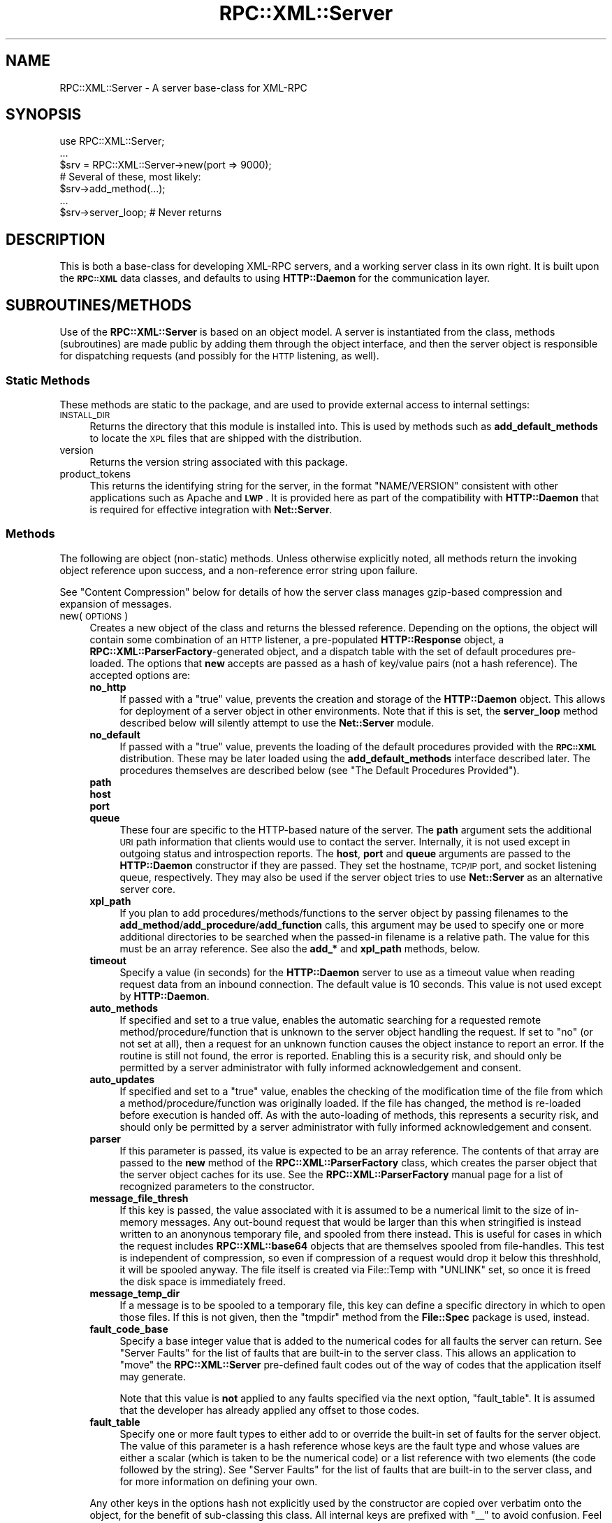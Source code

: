 .\" Automatically generated by Pod::Man 2.23 (Pod::Simple 3.14)
.\"
.\" Standard preamble:
.\" ========================================================================
.de Sp \" Vertical space (when we can't use .PP)
.if t .sp .5v
.if n .sp
..
.de Vb \" Begin verbatim text
.ft CW
.nf
.ne \\$1
..
.de Ve \" End verbatim text
.ft R
.fi
..
.\" Set up some character translations and predefined strings.  \*(-- will
.\" give an unbreakable dash, \*(PI will give pi, \*(L" will give a left
.\" double quote, and \*(R" will give a right double quote.  \*(C+ will
.\" give a nicer C++.  Capital omega is used to do unbreakable dashes and
.\" therefore won't be available.  \*(C` and \*(C' expand to `' in nroff,
.\" nothing in troff, for use with C<>.
.tr \(*W-
.ds C+ C\v'-.1v'\h'-1p'\s-2+\h'-1p'+\s0\v'.1v'\h'-1p'
.ie n \{\
.    ds -- \(*W-
.    ds PI pi
.    if (\n(.H=4u)&(1m=24u) .ds -- \(*W\h'-12u'\(*W\h'-12u'-\" diablo 10 pitch
.    if (\n(.H=4u)&(1m=20u) .ds -- \(*W\h'-12u'\(*W\h'-8u'-\"  diablo 12 pitch
.    ds L" ""
.    ds R" ""
.    ds C` ""
.    ds C' ""
'br\}
.el\{\
.    ds -- \|\(em\|
.    ds PI \(*p
.    ds L" ``
.    ds R" ''
'br\}
.\"
.\" Escape single quotes in literal strings from groff's Unicode transform.
.ie \n(.g .ds Aq \(aq
.el       .ds Aq '
.\"
.\" If the F register is turned on, we'll generate index entries on stderr for
.\" titles (.TH), headers (.SH), subsections (.SS), items (.Ip), and index
.\" entries marked with X<> in POD.  Of course, you'll have to process the
.\" output yourself in some meaningful fashion.
.ie \nF \{\
.    de IX
.    tm Index:\\$1\t\\n%\t"\\$2"
..
.    nr % 0
.    rr F
.\}
.el \{\
.    de IX
..
.\}
.\"
.\" Accent mark definitions (@(#)ms.acc 1.5 88/02/08 SMI; from UCB 4.2).
.\" Fear.  Run.  Save yourself.  No user-serviceable parts.
.    \" fudge factors for nroff and troff
.if n \{\
.    ds #H 0
.    ds #V .8m
.    ds #F .3m
.    ds #[ \f1
.    ds #] \fP
.\}
.if t \{\
.    ds #H ((1u-(\\\\n(.fu%2u))*.13m)
.    ds #V .6m
.    ds #F 0
.    ds #[ \&
.    ds #] \&
.\}
.    \" simple accents for nroff and troff
.if n \{\
.    ds ' \&
.    ds ` \&
.    ds ^ \&
.    ds , \&
.    ds ~ ~
.    ds /
.\}
.if t \{\
.    ds ' \\k:\h'-(\\n(.wu*8/10-\*(#H)'\'\h"|\\n:u"
.    ds ` \\k:\h'-(\\n(.wu*8/10-\*(#H)'\`\h'|\\n:u'
.    ds ^ \\k:\h'-(\\n(.wu*10/11-\*(#H)'^\h'|\\n:u'
.    ds , \\k:\h'-(\\n(.wu*8/10)',\h'|\\n:u'
.    ds ~ \\k:\h'-(\\n(.wu-\*(#H-.1m)'~\h'|\\n:u'
.    ds / \\k:\h'-(\\n(.wu*8/10-\*(#H)'\z\(sl\h'|\\n:u'
.\}
.    \" troff and (daisy-wheel) nroff accents
.ds : \\k:\h'-(\\n(.wu*8/10-\*(#H+.1m+\*(#F)'\v'-\*(#V'\z.\h'.2m+\*(#F'.\h'|\\n:u'\v'\*(#V'
.ds 8 \h'\*(#H'\(*b\h'-\*(#H'
.ds o \\k:\h'-(\\n(.wu+\w'\(de'u-\*(#H)/2u'\v'-.3n'\*(#[\z\(de\v'.3n'\h'|\\n:u'\*(#]
.ds d- \h'\*(#H'\(pd\h'-\w'~'u'\v'-.25m'\f2\(hy\fP\v'.25m'\h'-\*(#H'
.ds D- D\\k:\h'-\w'D'u'\v'-.11m'\z\(hy\v'.11m'\h'|\\n:u'
.ds th \*(#[\v'.3m'\s+1I\s-1\v'-.3m'\h'-(\w'I'u*2/3)'\s-1o\s+1\*(#]
.ds Th \*(#[\s+2I\s-2\h'-\w'I'u*3/5'\v'-.3m'o\v'.3m'\*(#]
.ds ae a\h'-(\w'a'u*4/10)'e
.ds Ae A\h'-(\w'A'u*4/10)'E
.    \" corrections for vroff
.if v .ds ~ \\k:\h'-(\\n(.wu*9/10-\*(#H)'\s-2\u~\d\s+2\h'|\\n:u'
.if v .ds ^ \\k:\h'-(\\n(.wu*10/11-\*(#H)'\v'-.4m'^\v'.4m'\h'|\\n:u'
.    \" for low resolution devices (crt and lpr)
.if \n(.H>23 .if \n(.V>19 \
\{\
.    ds : e
.    ds 8 ss
.    ds o a
.    ds d- d\h'-1'\(ga
.    ds D- D\h'-1'\(hy
.    ds th \o'bp'
.    ds Th \o'LP'
.    ds ae ae
.    ds Ae AE
.\}
.rm #[ #] #H #V #F C
.\" ========================================================================
.\"
.IX Title "RPC::XML::Server 3"
.TH RPC::XML::Server 3 "2012-08-29" "perl v5.12.4" "User Contributed Perl Documentation"
.\" For nroff, turn off justification.  Always turn off hyphenation; it makes
.\" way too many mistakes in technical documents.
.if n .ad l
.nh
.SH "NAME"
RPC::XML::Server \- A server base\-class for XML\-RPC
.SH "SYNOPSIS"
.IX Header "SYNOPSIS"
.Vb 1
\&    use RPC::XML::Server;
\&
\&    ...
\&    $srv = RPC::XML::Server\->new(port => 9000);
\&    # Several of these, most likely:
\&    $srv\->add_method(...);
\&    ...
\&    $srv\->server_loop; # Never returns
.Ve
.SH "DESCRIPTION"
.IX Header "DESCRIPTION"
This is both a base-class for developing XML-RPC servers, and a working server
class in its own right. It is built upon the \fB\s-1RPC::XML\s0\fR data classes, and
defaults to using \fBHTTP::Daemon\fR for the communication layer.
.SH "SUBROUTINES/METHODS"
.IX Header "SUBROUTINES/METHODS"
Use of the \fBRPC::XML::Server\fR is based on an object model. A server is
instantiated from the class, methods (subroutines) are made public by adding
them through the object interface, and then the server object is responsible
for dispatching requests (and possibly for the \s-1HTTP\s0 listening, as well).
.SS "Static Methods"
.IX Subsection "Static Methods"
These methods are static to the package, and are used to provide external
access to internal settings:
.IP "\s-1INSTALL_DIR\s0" 4
.IX Item "INSTALL_DIR"
Returns the directory that this module is installed into. This is used by
methods such as \fBadd_default_methods\fR to locate the \s-1XPL\s0 files that are
shipped with the distribution.
.IP "version" 4
.IX Item "version"
Returns the version string associated with this package.
.IP "product_tokens" 4
.IX Item "product_tokens"
This returns the identifying string for the server, in the format
\&\f(CW\*(C`NAME/VERSION\*(C'\fR consistent with other applications such as Apache and
\&\fB\s-1LWP\s0\fR. It is provided here as part of the compatibility with \fBHTTP::Daemon\fR
that is required for effective integration with \fBNet::Server\fR.
.SS "Methods"
.IX Subsection "Methods"
The following are object (non-static) methods. Unless otherwise explicitly
noted, all methods return the invoking object reference upon success, and a
non-reference error string upon failure.
.PP
See \*(L"Content Compression\*(R" below for details of how the server class manages
gzip-based compression and expansion of messages.
.IP "new(\s-1OPTIONS\s0)" 4
.IX Item "new(OPTIONS)"
Creates a new object of the class and returns the blessed reference. Depending
on the options, the object will contain some combination of an \s-1HTTP\s0 listener, a
pre-populated \fBHTTP::Response\fR object, a \fBRPC::XML::ParserFactory\fR\-generated
object, and a dispatch table with the set of default procedures pre-loaded. The
options that \fBnew\fR accepts are passed as a hash of key/value pairs (not a hash
reference).  The accepted options are:
.RS 4
.IP "\fBno_http\fR" 4
.IX Item "no_http"
If passed with a \f(CW\*(C`true\*(C'\fR value, prevents the creation and storage of the
\&\fBHTTP::Daemon\fR object. This allows for deployment of a server object in other
environments. Note that if this is set, the \fBserver_loop\fR method described
below will silently attempt to use the \fBNet::Server\fR module.
.IP "\fBno_default\fR" 4
.IX Item "no_default"
If passed with a \f(CW\*(C`true\*(C'\fR value, prevents the loading of the default procedures
provided with the \fB\s-1RPC::XML\s0\fR distribution. These may be later loaded using
the \fBadd_default_methods\fR interface described later. The procedures themselves
are described below (see \*(L"The Default Procedures Provided\*(R").
.IP "\fBpath\fR" 4
.IX Item "path"
.PD 0
.IP "\fBhost\fR" 4
.IX Item "host"
.IP "\fBport\fR" 4
.IX Item "port"
.IP "\fBqueue\fR" 4
.IX Item "queue"
.PD
These four are specific to the HTTP-based nature of the server.  The \fBpath\fR
argument sets the additional \s-1URI\s0 path information that clients would use to
contact the server.  Internally, it is not used except in outgoing status and
introspection reports.  The \fBhost\fR, \fBport\fR and \fBqueue\fR arguments are passed
to the \fBHTTP::Daemon\fR constructor if they are passed. They set the hostname,
\&\s-1TCP/IP\s0 port, and socket listening queue, respectively. They may also be used
if the server object tries to use \fBNet::Server\fR as an alternative server
core.
.IP "\fBxpl_path\fR" 4
.IX Item "xpl_path"
If you plan to add procedures/methods/functions to the server object by passing
filenames to the \fBadd_method\fR/\fBadd_procedure\fR/\fBadd_function\fR calls, this
argument may be used to specify one or more additional directories to be
searched when the passed-in filename is a relative path. The value for this
must be an array reference. See also the \fBadd_*\fR and \fBxpl_path\fR methods,
below.
.IP "\fBtimeout\fR" 4
.IX Item "timeout"
Specify a value (in seconds) for the \fBHTTP::Daemon\fR server to use as a
timeout value when reading request data from an inbound connection. The
default value is 10 seconds. This value is not used except by \fBHTTP::Daemon\fR.
.IP "\fBauto_methods\fR" 4
.IX Item "auto_methods"
If specified and set to a true value, enables the automatic searching for a
requested remote method/procedure/function that is unknown to the server object
handling the request. If set to \*(L"no\*(R" (or not set at all), then a request for an
unknown function causes the object instance to report an error. If the routine
is still not found, the error is reported. Enabling this is a security risk,
and should only be permitted by a server administrator with fully informed
acknowledgement and consent.
.IP "\fBauto_updates\fR" 4
.IX Item "auto_updates"
If specified and set to a \*(L"true\*(R" value, enables the checking of the
modification time of the file from which a method/procedure/function was
originally loaded. If the file has changed, the method is re-loaded before
execution is handed off. As with the auto-loading of methods, this represents a
security risk, and should only be permitted by a server administrator with
fully informed acknowledgement and consent.
.IP "\fBparser\fR" 4
.IX Item "parser"
If this parameter is passed, its value is expected to be an array
reference. The contents of that array are passed to the \fBnew\fR method of the
\&\fBRPC::XML::ParserFactory\fR class, which creates the parser object that the
server object caches for its use.  See the \fBRPC::XML::ParserFactory\fR manual
page for a list of recognized parameters to the constructor.
.IP "\fBmessage_file_thresh\fR" 4
.IX Item "message_file_thresh"
If this key is passed, the value associated with it is assumed to be a
numerical limit to the size of in-memory messages. Any out-bound request that
would be larger than this when stringified is instead written to an anonynous
temporary file, and spooled from there instead. This is useful for cases in
which the request includes \fBRPC::XML::base64\fR objects that are themselves
spooled from file-handles. This test is independent of compression, so even
if compression of a request would drop it below this threshhold, it will be
spooled anyway. The file itself is created via File::Temp with \f(CW\*(C`UNLINK\*(C'\fR set,
so once it is freed the disk space is immediately freed.
.IP "\fBmessage_temp_dir\fR" 4
.IX Item "message_temp_dir"
If a message is to be spooled to a temporary file, this key can define a
specific directory in which to open those files. If this is not given, then
the \f(CW\*(C`tmpdir\*(C'\fR method from the \fBFile::Spec\fR package is used, instead.
.IP "\fBfault_code_base\fR" 4
.IX Item "fault_code_base"
Specify a base integer value that is added to the numerical codes for all
faults the server can return. See \*(L"Server Faults\*(R" for the list of faults
that are built-in to the server class. This allows an application to \*(L"move\*(R"
the \fBRPC::XML::Server\fR pre-defined fault codes out of the way of codes that
the application itself may generate.
.Sp
Note that this value is \fBnot\fR applied to any faults specified via the next
option, \f(CW\*(C`fault_table\*(C'\fR. It is assumed that the developer has already applied
any offset to those codes.
.IP "\fBfault_table\fR" 4
.IX Item "fault_table"
Specify one or more fault types to either add to or override the built-in set
of faults for the server object. The value of this parameter is a hash
reference whose keys are the fault type and whose values are either a scalar
(which is taken to be the numerical code) or a list reference with two elements
(the code followed by the string). See \*(L"Server Faults\*(R" for the list of
faults that are built-in to the server class, and for more information on
defining your own.
.RE
.RS 4
.Sp
Any other keys in the options hash not explicitly used by the constructor are
copied over verbatim onto the object, for the benefit of sub-classing this
class. All internal keys are prefixed with \f(CW\*(C`_\|_\*(C'\fR to avoid confusion. Feel
free to use this prefix only if you wish to re-introduce confusion.
.RE
.IP "url" 4
.IX Item "url"
This returns the \s-1HTTP\s0 \s-1URL\s0 that the server will be responding to, when it is in
the connection-accept loop. If the server object was created without a
built-in \s-1HTTP\s0 listener, then this method returns \f(CW\*(C`undef\*(C'\fR.
.IP "requests" 4
.IX Item "requests"
Returns the number of requests this server object has marshalled. Note that in
multi-process environments (such as Apache or Net::Server::PreFork) the value
returned will only reflect the messages dispatched by the specific process
itself.
.IP "response" 4
.IX Item "response"
Each instance of this class (and any subclasses that do not completely
override the \f(CW\*(C`new\*(C'\fR method) creates and stores an instance of
\&\fBHTTP::Response\fR, which is then used by the \fBHTTP::Daemon\fR or \fBNet::Server\fR
processing loops in constructing the response to clients. The response object
has all common headers pre-set for efficiency. This method returns a reference
to that object.
.IP "started([\s-1BOOL\s0])" 4
.IX Item "started([BOOL])"
Gets and possibly sets the clock-time when the server starts accepting
connections. If a value is passed that evaluates to true, then the current
clock time is marked as the starting time. In either case, the current value
is returned. The clock-time is based on the internal \fBtime\fR command of Perl,
and thus is represented as an integer number of seconds since the system
epoch. Generally, it is suitable for passing to either \fBlocaltime\fR or to the
\&\f(CW\*(C`time2iso8601\*(C'\fR routine exported by the \fB\s-1RPC::XML\s0\fR package.
.IP "timeout(\s-1INT\s0)" 4
.IX Item "timeout(INT)"
You can call this method to set the timeout of new connections after
they are received.  This function returns the old timeout value.  If
you pass in no value then it will return the old value without
modifying the current value.  The default value is 10 seconds.
.IP "server_fault(\s-1STRING\s0, \s-1STRING\s0)" 4
.IX Item "server_fault(STRING, STRING)"
Create a \fBRPC::XML::fault\fR object of the specified type, optionally including
the second (string) parameter. See \*(L"Server Faults\*(R" for the list of faults
defined by \fBRPC::XML::Server\fR (as well as documentation on creating your
own).
.IP "add_method(\s-1FILE\s0 | \s-1HASHREF\s0 | \s-1OBJECT\s0)" 4
.IX Item "add_method(FILE | HASHREF | OBJECT)"
.PD 0
.IP "add_procedure(\s-1FILE\s0 | \s-1HASHREF\s0 | \s-1OBJECT\s0)" 4
.IX Item "add_procedure(FILE | HASHREF | OBJECT)"
.IP "add_function(\s-1FILE\s0 | \s-1HASHREF\s0 | \s-1OBJECT\s0)" 4
.IX Item "add_function(FILE | HASHREF | OBJECT)"
.PD
This adds a new published method/procedure/function to the server object that
invokes it. The new method may be specified in one of three ways: as a
filename, a hash reference or an existing object (generally of either
\&\fBRPC::XML::Procedure\fR, \fBRPC::XML::Method\fR or \fBRPC::XML::Function\fR classes).
.Sp
If passed as a hash reference, the following keys are expected:
.RS 4
.IP "\fBname\fR" 4
.IX Item "name"
The published (externally-visible) name for the method.
.IP "\fBversion\fR" 4
.IX Item "version"
An optional version stamp. Not used internally, kept mainly for informative
purposes.
.IP "\fBhidden\fR" 4
.IX Item "hidden"
If passed and evaluates to a \f(CW\*(C`true\*(C'\fR value, then the method should be hidden
from any introspection \s-1API\s0 implementations. This parameter is optional, the
default behavior being to make the method publically-visible.
.IP "\fBcode\fR" 4
.IX Item "code"
A code reference to the actual Perl subroutine that handles this method. A
symbolic reference is not accepted. The value can be passed either as a
reference to an existing routine, or possibly as a closure. See \*(L"How
Procedures are Called\*(R" for the semantics the referenced subroutine must
follow.
.IP "\fBsignature\fR" 4
.IX Item "signature"
A list reference of the signatures by which this routine may be invoked. Every
method has at least one signature. Though less efficient for cases of exactly
one signature, a list reference is always used for sake of consistency.
.IP "\fBhelp\fR" 4
.IX Item "help"
Optional documentation text for the method. This is the text that would be
returned, for example, by a \fBsystem.methodHelp\fR call (providing the server
has such an externally-visible method).
.RE
.RS 4
.Sp
If a file is passed, then it is expected to be in the XML-based format,
described in the \fBRPC::XML::Procedure\fR page (see
RPC::XML::Procedure).  If the name passed is not an
absolute pathname, then the file will be searched for in any directories
specified when the object was instantiated, then in the directory into which
this module was installed, and finally in the current working directory. If the
operation fails, the return value will be a non-reference, an error
message. Otherwise, the return value is the object reference.
.Sp
The \fBadd_method\fR, \fBadd_function\fR and \fBadd_procedure\fR calls are essentialy
identical unless called with hash references. Both files and objects contain
the information that defines the type (method vs. procedure) of the
funtionality to be added to the server. If \fBadd_method\fR is called with a file
that describes a procedure, the resulting addition to the server object will be
a \fBRPC::XML::Procedure\fR object, not a method object.
.Sp
For more on the creation and manipulation of procedures and methods as
objects, see RPC::XML::Procedure.
.RE
.IP "delete_method(\s-1NAME\s0)" 4
.IX Item "delete_method(NAME)"
.PD 0
.IP "delete_procedure(\s-1NAME\s0)" 4
.IX Item "delete_procedure(NAME)"
.IP "delete_function(\s-1NAME\s0)" 4
.IX Item "delete_function(NAME)"
.PD
Delete the named method/procedure/function from the calling object. Removes the
entry from the internal table that the object maintains. If the method is
shared across more than one server object (see \*(L"share_methods\*(R"), then the
underlying object for it will only be destroyed when the last server object
releases it. On error (such as no method by that name known), an error string
is returned.
.Sp
The \fBdelete_procedure\fR and \fBdelete_function\fR calls are identical, supplied
for the sake of symmetry. All calls return the matched object regardless of its
underlying type.
.IP "list_methods" 4
.IX Item "list_methods"
.PD 0
.IP "list_procedures" 4
.IX Item "list_procedures"
.IP "list_functions" 4
.IX Item "list_functions"
.PD
This returns a list of the names of methods and procedures the server current
has published.  Note that the returned values are not the method objects, but
rather the names by which they are externally known. The \*(L"hidden\*(R" status of a
method is not consulted when this list is created; all methods and procedures
known are listed. The list is not sorted in any specific order.
.Sp
The \fBlist_procedures\fR and \fBlist_functions\fR calls are provided for
symmetry. All calls list all published routines on the calling server object,
regardless of underlying type.
.IP "xpl_path([\s-1LISTREF\s0])" 4
.IX Item "xpl_path([LISTREF])"
Get and/or set the object-specific search path for \f(CW\*(C`*.xpl\*(C'\fR files (files that
specify methods) that are specified in calls to \fBadd_method\fR, above. If a
list reference is passed, it is installed as the new path (each element of the
list being one directory name to search). Regardless of argument, the current
path is returned as a list reference. When a file is passed to \fBadd_method\fR,
the elements of this path are searched first, in order, before the
installation directory or the current working directory are searched.
.IP "get_method(\s-1NAME\s0)" 4
.IX Item "get_method(NAME)"
.PD 0
.IP "get_procedure(\s-1NAME\s0)" 4
.IX Item "get_procedure(NAME)"
.IP "get_function(\s-1NAME\s0)" 4
.IX Item "get_function(NAME)"
.PD
Returns a reference to an object of the class \fBRPC::XML::Method\fR,
\&\fBRPC::XML::Function\fR or \fBRPC::XML::Procedure\fR, which is the current binding
for the published method \s-1NAME\s0. If there is no such method known to the server,
then \f(CW\*(C`undef\*(C'\fR is returned. Note that this is a referent to the object as stored
on the server object itself, and thus changes to it could affect the behavior
of the server.
.Sp
The \fBget_procedure\fR and \fBget_function\fR calls are provided for symmetry. All
will return the same object for \s-1NAME\s0, regardless of the underlying type.
.IP "server_loop(\s-1HASH\s0)" 4
.IX Item "server_loop(HASH)"
Enters the connection-accept loop, which generally does not return. This is
the \f(CW\*(C`accept()\*(C'\fR\-based loop of \fBHTTP::Daemon\fR if the object was created with
an instance of that class as a part. Otherwise, this enters the run-loop of
the \fBNet::Server\fR class. It listens for requests, and marshalls them out via
the \f(CW\*(C`dispatch\*(C'\fR method described below. It answers HTTP-HEAD requests
immediately (without counting them on the server statistics) and efficiently
by using a cached \fBHTTP::Response\fR object.
.Sp
Because infinite loops requiring a \f(CW\*(C`HUP\*(C'\fR or \f(CW\*(C`KILL\*(C'\fR signal to terminate are
generally in poor taste, the \fBHTTP::Daemon\fR side of this sets up a localized
signal handler which causes an exit when triggered. By default, this is
attached to the \f(CW\*(C`INT\*(C'\fR signal. If the \fBNet::Server\fR module is being used
instead, it provides its own signal management.
.Sp
The arguments, if passed, are interpreted as a hash of key/value options (not
a hash reference, please note). For \fBHTTP::Daemon\fR, only one is recognized:
.RS 4
.IP "\fBsignal\fR" 4
.IX Item "signal"
If passed, should be the traditional name for the signal that should be bound
to the exit function. If desired, a reference to an array of signal names may
be passed, in which case all signals will be given the same handler. The user
is responsible for not passing the name of a non-existent signal, or one that
cannot be caught. If the value of this argument is 0 (a \f(CW\*(C`false\*(C'\fR value) or the
string \f(CW\*(C`NONE\*(C'\fR, then the signal handler will \fInot\fR be installed, and the
loop may only be broken out of by killing the running process (unless other
arrangements are made within the application).
.RE
.RS 4
.Sp
The options that \fBNet::Server\fR responds to are detailed in the manual pages
for that package. All options passed to \f(CW\*(C`server_loop\*(C'\fR in this situation are
passed unaltered to the \f(CW\*(C`run()\*(C'\fR method in \fBNet::Server\fR.
.RE
.IP "dispatch(\s-1REQUEST\s0)" 4
.IX Item "dispatch(REQUEST)"
This is the server method that actually manages the marshalling of an incoming
request into an invocation of a Perl subroutine. The parameter passed in may
be one of: a scalar containing the full \s-1XML\s0 text of the request, a scalar
reference to such a string, or a pre-constructed \fBRPC::XML::request\fR object.
Unless an object is passed, the text is parsed with any errors triggering an
early exit. Once the object representation of the request is on hand, the
parameter data is extracted, as is the method name itself. The call is sent
along to the appropriate subroutine, and the results are collated into an
object of the \fBRPC::XML::response\fR class, which is returned. Any non-reference
return value should be presumed to be an error string.
.Sp
The dispatched method may communicate error in several ways.  First, any
non-reference return value is presumed to be an error string, and is encoded
and returned as an \fBRPC::XML::fault\fR response.  The method is run under an
\&\f(CW\*(C`eval()\*(C'\fR, so errors conveyed by \f(CW$@\fR are similarly encoded and returned.  As
a special case, a method may explicitly \f(CW\*(C`die()\*(C'\fR with a fault response, which
is passed on unmodified.
.IP "add_default_methods([\s-1DETAILS\s0])" 4
.IX Item "add_default_methods([DETAILS])"
This method adds all the default methods (those that are shipped with this
extension) to the calling server object. The files are denoted by their
\&\f(CW\*(C`*.xpl\*(C'\fR extension, and are installed into the same directory as this
\&\fBServer.pm\fR file. The set of default methods are described below (see
\&\*(L"The Default Methods Provided\*(R").
.Sp
If any names are passed as a list of arguments to this call, then only those
methods specified are actually loaded. If the \f(CW\*(C`*.xpl\*(C'\fR extension is absent on
any of these names, then it is silently added for testing purposes. Note that
the methods shipped with this package have file names without the leading
\&\f(CW\*(C`status.\*(C'\fR part of the method name. If the very first element of the list of
arguments is \f(CW\*(C`except\*(C'\fR (or \f(CW\*(C`\-except\*(C'\fR), then the rest of the list is
treated as a set of names to \fInot\fR load, while all others do get read. The
\&\fBApache::RPC::Server\fR module uses this to prevent the loading of the default
\&\f(CW\*(C`system.status\*(C'\fR method while still loading all the rest of the defaults. (It
then provides a more Apache-centric status method.)
.Sp
Note that there are no symmetric calls in this case. The provided \s-1API\s0 is
implemented as methods, and thus only this interface is provided.
.IP "add_methods_in_dir(\s-1DIR\s0 [, \s-1DETAILS\s0])" 4
.IX Item "add_methods_in_dir(DIR [, DETAILS])"
.PD 0
.IP "add_procedures_in_dir(\s-1DIR\s0 [, \s-1DETAILS\s0])" 4
.IX Item "add_procedures_in_dir(DIR [, DETAILS])"
.IP "add_functions_in_dir(\s-1DIR\s0 [, \s-1DETAILS\s0])" 4
.IX Item "add_functions_in_dir(DIR [, DETAILS])"
.PD
This is exactly like \fBadd_default_methods\fR above, save that the caller
specifies which directory to scan for \f(CW\*(C`*.xpl\*(C'\fR files. In fact, the
\&\fBadd_default_methods\fR routine simply calls this routine with the installation
directory as the first argument. The definition of the additional arguments is
the same as above.
.Sp
\&\fBadd_procedures_in_dir\fR and \fBadd_functions_in_dir\fR are provided for symmetry.
.IP "share_methods(\s-1SERVER\s0, \s-1NAMES\s0)" 4
.IX Item "share_methods(SERVER, NAMES)"
.PD 0
.IP "share_procedures(\s-1SERVER\s0, \s-1NAMES\s0)" 4
.IX Item "share_procedures(SERVER, NAMES)"
.IP "share_functions(\s-1SERVER\s0, \s-1NAMES\s0)" 4
.IX Item "share_functions(SERVER, NAMES)"
.PD
The calling server object shares the methods/procedures/functions listed in
\&\fB\s-1NAMES\s0\fR with the source-server passed as the first object. The source must
derive from this package in order for this operation to be permitted. At least
one method must be specified, and all are specified by name (not by object
refernce). Both objects will reference the same exact \fBRPC::XML::Procedure\fR
(or derivative thereof) object in this case, meaning that call-statistics and
the like will reflect the combined data. If one or more of the passed names are
not present on the source server, an error message is returned and none are
copied to the calling object.
.Sp
Alternately, one or more of the name parameters passed to this call may be
regular-expression objects (the result of the \fBqr\fR operator). Any of these
detected are applied against the list of all available methods known to the
source server. All matching ones are inserted into the list (the list is pared
for redundancies in any case). This allows for easier addition of whole
classes such as those in the \f(CW\*(C`system.*\*(C'\fR name space (via \f(CW\*(C`qr/^system[.]/\*(C'\fR),
for example. There is no substring matching provided. Names listed in the
parameters to this routine must be either complete strings or regular
expressions.
.Sp
The \fBshare_procedures\fR and \fBshare_functions\fR calls are provided for symmetry.
.IP "copy_methods(\s-1SERVER\s0, \s-1NAMES\s0)" 4
.IX Item "copy_methods(SERVER, NAMES)"
.PD 0
.IP "copy_procedures(\s-1SERVER\s0, \s-1NAMES\s0)" 4
.IX Item "copy_procedures(SERVER, NAMES)"
.IP "copy_functions(\s-1SERVER\s0, \s-1NAMES\s0)" 4
.IX Item "copy_functions(SERVER, NAMES)"
.PD
These behave like the methods \fBshare_*\fR above, with the exception that
the calling object is given a clone of each method, rather than referencing
the same exact method as the source server. The code reference part of the
method is shared between the two, but all other data are copied (including a
fresh copy of any list references used) into a completely new
\&\fBRPC::XML::Procedure\fR (or derivative) object, using the \f(CW\*(C`clone()\*(C'\fR method
from that class. Thus, while the calling object has the same methods
available, and is re-using existing code in the Perl runtime, the method
objects (and hence the statistics and such) are kept separate. As with the
above, an error is flagged if one or more are not found.
.Sp
This routine also accepts regular-expression objects with the same behavior and
limitations. Again, \fBcopy_procedures\fR and \fBcopy_functions\fR are provided for
symmetry.
.SS "Specifying Server-Side Remote Procedures"
.IX Subsection "Specifying Server-Side Remote Procedures"
Specifying the methods themselves can be a tricky undertaking. Some packages
(in other languages) delegate a specific class to handling incoming requests.
This works well, but it can lead to routines not intended for public
availability to in fact be available. There are also issues around the access
that the methods would then have to other resources within the same running
system.
.PP
The approach taken by \fBRPC::XML::Server\fR (and the \fBApache::RPC::Server\fR
subclass of it) require that remote procedures be explicitly published in one
of the several ways provided. Procedures may be added directly within code by
using \fBadd_procedure\fR/\fBadd_method\fR/\fBadd_function\fR as described above, with
full data provided for the code reference, signature list, etc. The
\&\fBadd_*\fR technique can also be used with a file that conforms to a
specific XML-based format (detailed in the manual page for the
\&\fBRPC::XML::Procedure\fR class, see RPC::XML::Procedure).
Entire directories of files may be added using \fBadd_methods_in_dir\fR, which
merely reads the given directory for files that appear to be method
definitions.
.SS "The Three Types of Procedures"
.IX Subsection "The Three Types of Procedures"
There are three types of procedures that \fBRPC::XML::Server\fR marshalls calls
to. All are provided by the \fBRPC::XML::Procedure\fR module. You should not
need to load or reference this module directly, as loading \fBRPC::XML::Server\fR
(or a derivative) makes it available. The three types are:
.IP "Methods (\fBRPC::XML::Method\fR)" 4
.IX Item "Methods (RPC::XML::Method)"
Code that is considered a \*(L"method\*(R" by the server is called as though it were,
in fact, a method in that class. The first argument in the list is the server
object itself, with the arguments to the call making up the rest of the list.
The server checks the signature of the method against the arguments list
before the call is made. See below (\*(L"How Procedures Are Called\*(R") for more
on the invocation of code as methods.
.IP "Procedures (\fBRPC::XML::Procedure\fR)" 4
.IX Item "Procedures (RPC::XML::Procedure)"
Code that is considered a \*(L"procedure\*(R" by the server is called like a normal
(non-method) subroutine call. The server object is not injected into the
arguments list. The signature of the procedure is checked again the list of
arguments before the call is made, as with methods.
.IP "Functions (\fBRPC::XML::Function\fR)" 4
.IX Item "Functions (RPC::XML::Function)"
Lastly, code that is considered a \*(L"function\*(R" is the simplest of the three:
it does not have the server object injected into the arguments list, and no
check of signatures is done before the call is made. It is the responsibility
of the function to properly understand the arguments list, and to return a
value that the caller will understand.
.PP
There is (currently) no version that is called like a method but ignores
signatures like a function.
.SS "How Procedures Are Called"
.IX Subsection "How Procedures Are Called"
When a routine is called via the server dispatcher, it is called with the
arguments that the client request passed. Depending on whether the routine is
considered a \*(L"function\*(R", a \*(L"procedure\*(R" or a \*(L"method\*(R", there may be an extra
argument at the head of the list. The extra argument is present when the
routine being dispatched is part of a \fBRPC::XML::Method\fR object. The extra
argument is a reference to a \fBRPC::XML::Server\fR object (or a subclass
thereof). This is derived from a hash reference, and will include these special
keys:
.IP "method_name" 4
.IX Item "method_name"
This is the name by which the method was called in the client. Most of the
time, this will probably be consistent for all calls to the server-side
method. But it does not have to be, hence the passing of the value.
.IP "signature" 4
.IX Item "signature"
This is the signature that was used, when dispatching. Perl has a liberal
view of lists and scalars, so it is not always clear what arguments the client
specifically has in mind when calling the method. The signature is an array
reference containing one or more datatypes, each a simple string. The first
of the datatypes specifies the expected return type. The remainder (if any)
refer to the arguments themselves.
.IP "peeraddr" 4
.IX Item "peeraddr"
This is the address part of a packed \fB\s-1SOCKADDR_IN\s0\fR structure, as returned by
\&\*(L"pack_sockaddr_in\*(R" in Socket, which contains the address of the client that has
connected and made the current request. This is provided \*(L"raw\*(R" in case you
need it. While you could re-create it from \f(CW\*(C`peerhost\*(C'\fR, it is readily
available in both this server environment and the \fBApache::RPC::Server\fR
environment and thus included for convenience.
.IP "peerhost" 4
.IX Item "peerhost"
This is the address of the remote (client) end of the socket, in \f(CW\*(C`x.x.x.x\*(C'\fR
(dotted-quad) format. If you wish to look up the clients host-name, you
can use this to do so or utilize the encoded structure above directly.
.IP "peerport" 4
.IX Item "peerport"
This is the port of the remote (client) end of the socket, taken from the
\&\fB\s-1SOCKADDR_IN\s0\fR structure.
.IP "request" 4
.IX Item "request"
The HTTP::Request object for this request. Can be used to read
\&\s-1HTTP\s0 headers sent by the client (\f(CW\*(C`X\-Forwarded\-For\*(C'\fR for your access checks, for
example).
.PP
Those keys should only be referenced within method code itself, as they are
not set on the server object outside of that context.
.PP
Note that by passing the server object reference first, method-classed
routines are essentially expected to behave as actual methods of the server
class, as opposed to ordinary functions. Of course, they can also discard the
initial argument completely.
.PP
The routines should not make (excessive) use of global variables, for obvious
reasons. When the routines are loaded from \s-1XPL\s0 files, the code is created as a
closure that forces execution in the \fBRPC::XML::Procedure\fR package (unless the
\&\s-1XPL\s0 specifies a namespace, see RPC::XML::Procedure). If
the code element of a procedure/method is passed in as a direct code reference
by one of the other syntaxes allowed by the constructor, the package may well
be different. Thus, routines should strive to be as localized as possible,
independent of specific namespaces. If a group of routines are expected to work
in close concert, each should explicitly set the namespace with a \f(CW\*(C`package\*(C'\fR
declaration as the first statement within the routines themselves.
.SS "The Default Methods Provided"
.IX Subsection "The Default Methods Provided"
The following methods are provided with this package, and are the ones
installed on newly-created server objects unless told not to. These are
identified by their published names, as they are compiled internally as
anonymous subroutines and thus cannot be called directly:
.IP "\fBsystem.identity\fR" 4
.IX Item "system.identity"
Returns a \fBstring\fR value identifying the server name, version, and possibly a
capability level. Takes no arguments.
.IP "\fBsystem.introspection\fR" 4
.IX Item "system.introspection"
Returns a series of \fBstruct\fR objects that give overview documentation of one
or more of the published methods. It may be called with a \fBstring\fR
identifying a single routine, in which case the return value is a
\&\fBstruct\fR. It may be called with an \fBarray\fR of \fBstring\fR values, in which
case an \fBarray\fR of \fBstruct\fR values, one per element in, is returned. Lastly,
it may be called with no input parameters, in which case all published
routines are documented.  Note that routines may be configured to be hidden
from such introspection queries.
.IP "\fBsystem.listMethods\fR" 4
.IX Item "system.listMethods"
Returns a list of the published methods or a subset of them as an \fBarray\fR of
\&\fBstring\fR values. If called with no parameters, returns all (non-hidden)
method names. If called with a single \fBstring\fR pattern, returns only those
names that contain the string as a substring of their name (case-sensitive,
and this is \fInot\fR a regular expression evaluation).
.IP "\fBsystem.methodHelp\fR" 4
.IX Item "system.methodHelp"
Takes either a single method name as a \fBstring\fR, or a series of them as an
\&\fBarray\fR of \fBstring\fR. The return value is the help text for the method, as
either a \fBstring\fR or \fBarray\fR of \fBstring\fR value. If the method(s) have no
help text, the string will be null.
.IP "\fBsystem.methodSignature\fR" 4
.IX Item "system.methodSignature"
As above, but returns the signatures that the method accepts, as \fBarray\fR of
\&\fBstring\fR representations. If only one method is requests via a \fBstring\fR
parameter, then the return value is the corresponding array. If the parameter
in is an \fBarray\fR, then the returned value will be an \fBarray\fR of \fBarray\fR of
\&\fBstring\fR.
.IP "\fBsystem.multicall\fR" 4
.IX Item "system.multicall"
This is a simple implementation of composite function calls in a single
request. It takes an \fBarray\fR of \fBstruct\fR values. Each \fBstruct\fR has at least
a \f(CW\*(C`methodName\*(C'\fR member, which provides the name of the method to call. If
there is also a \f(CW\*(C`params\*(C'\fR member, it refers to an \fBarray\fR of the parameters
that should be passed to the call.
.IP "\fBsystem.status\fR" 4
.IX Item "system.status"
Takes no arguments and returns a \fBstruct\fR containing a number of system
status values including (but not limited to) the current time on the server,
the time the server was started (both of these are returned in both \s-1ISO\s0 8601
and UNIX-style integer formats), number of requests dispatched, and some
identifying information (hostname, port, etc.).
.PP
In addition, each of these has an accompanying help file in the \f(CW\*(C`methods\*(C'\fR
sub-directory of the distribution.
.PP
These methods are installed as \f(CW\*(C`*.xpl\*(C'\fR files, which are generated from files
in the \f(CW\*(C`methods\*(C'\fR directory of the distribution using the \fBmake_method\fR tool
(see make_method). The files there provide the Perl code that
implements these, their help files and other information.
.SS "Content Compression"
.IX Subsection "Content Compression"
The \fBRPC::XML::Server\fR class now supports compressed messages, both incoming
and outgoing. If a client indicates that it can understand compressed content,
the server will use the \fBCompress::Zlib\fR (available from \s-1CPAN\s0) module, if
available, to compress any outgoing messages above a certain threshhold in
size (the default threshhold is set to 4096 bytes). The following methods are
all related to the compression support within the server class:
.IP "compress" 4
.IX Item "compress"
Returns a false value if compression is not available to the server object.
This is based on the availability of the \fBCompress::Zlib\fR module at start-up
time, and cannot be changed.
.IP "compress_thresh([\s-1MIN_LIMIT\s0])" 4
.IX Item "compress_thresh([MIN_LIMIT])"
Return or set the compression threshhold value. Messages smaller than this
size in bytes will not be compressed, even when compression is available, to
save on \s-1CPU\s0 resources. If a value is passed, it becomes the new limit and the
old value is returned.
.SS "Spooling Large Messages"
.IX Subsection "Spooling Large Messages"
If the server anticipates handling large out-bound messages (for example, if
the hosted code returns large Base64 values pre-encoded from file handles),
the \f(CW\*(C`message_file_thresh\*(C'\fR and \f(CW\*(C`message_temp_dir\*(C'\fR settings may be used in a
manner similar to \fBRPC::XML::Client\fR. Specifically, the threshhold is used to
determine when a message should be spooled to a filehandle rather than made
into an in-memory string (the \fBRPC::XML::base64\fR type can use a filehandle,
thus eliminating the need for the data to ever be completely in memory). An
anonymous temporary file is used for these operations.
.PP
Note that the message size is checked before compression is applied, since the
size of the compressed output cannot be known until the full message is
examined. It is possible that a message will be spooled even if its compressed
size is below the threshhold, if the uncompressed size exceeds the threshhold.
.IP "message_file_thresh" 4
.IX Item "message_file_thresh"
.PD 0
.IP "message_temp_dir" 4
.IX Item "message_temp_dir"
.PD
These methods may be used to retrieve or alter the values of the given keys
as defined earlier for the \f(CW\*(C`new\*(C'\fR method.
.SS "Server Faults"
.IX Subsection "Server Faults"
Previous versions of this library had a very loosely-organized set of fault
codes that a server might return in certain (non-fatal) error circumstances.
This has been replaced by a more configurable, adjustable system to allow
users to better integrate the server-defined faults with any that their
application may produce. It also allows for the definition of additional
fault types so that the same mechanism for formatting the pre-defined faults
can be used within sub-classes and user applications.
.PP
The server method \fBserver_fault\fR is used to generate \fBRPC::XML::fault\fR
objects for these situations. It takes one or two arguments, the first being
the name of the type of fault to create and the second being the specific
message. If a fault is defined with a static message, the second argument may
be skipped (and will be ignored if passed).
.PP
In addition to defining their own faults, a user may override the definition
of any of the server's pre-defined faults.
.PP
\fIDefining faults\fR
.IX Subsection "Defining faults"
.PP
The user may define their own faults using the \f(CW\*(C`fault_table\*(C'\fR argument to the
constructor of the server class being instantiated. They may also override
any of the pre-defined faults (detailed in the next section) by providing a
new definition for the name.
.PP
The value of the \f(CW\*(C`fault_table\*(C'\fR argument is a hash reference whose keys are
the names of the faults and whose values are one of two types:
.IP "An integer" 4
.IX Item "An integer"
If the value for the key is a scalar, it is assumed to be an integer and will
be used as the fault code. When the fault is created, the message argument
(the second parameter) will be used verbatim as the fault message.
.IP "A 2\-element list reference" 4
.IX Item "A 2-element list reference"
If the value is a list reference, it is assumed to have two elements: the first
is the integer fault code to use, and the second is a message \*(L"template\*(R"
string to use as the fault message. If the string contains the sequence \f(CW%s\fR,
this will be replaced with the message argument (the second parameter) passed
to \fBserver_fault\fR. If that sequence is not in the string, then the fault
message is considered static and the message argument is ignored.
.PP
An example of defining faults:
.PP
.Vb 9
\&    my $server = RPC::XML::Server\->new(
\&        ...
\&        fault_table => {
\&            limitexceeded => [ 500 => \*(AqCall limit exceeded\*(Aq ],
\&            accessdenied  => [ 600 => \*(AqAccess denied: %s\*(Aq ],
\&            serviceclosed => 700
\&        },
\&        ...
\&    );
.Ve
.PP
In this example, the fault-type \*(L"limitexceeded\*(R" is defined as having a fault
code of 500 and a static message of \f(CW\*(C`Call limit exceeded\*(C'\fR. The next fault
defined is \*(L"accessdenied\*(R", which has a code of 600 and message that starts
with \f(CW\*(C`Access denied:\*(C'\fR and incorporates whatever message was passed in to the
fault creation. The last example defines a fault called \f(CW\*(C`serviceclosed\*(C'\fR that
has a code of 700 and uses any passed-in message unaltered.
.PP
\fIServer-defined faults\fR
.IX Subsection "Server-defined faults"
.PP
The \fBRPC::XML::Server\fR class defines the following faults and uses them
internally. You can override the codes and messages for these by including them
in the table passed as a \f(CW\*(C`fault_table\*(C'\fR argument. The faults fall into three
groups:
.IP "Request Initialization" 4
.IX Item "Request Initialization"
Faults in this group stem from the initialization of the request and the
parsing of the \s-1XML\s0. The codes for this group fall in the range 100\-199.
.IP "Method Resolution" 4
.IX Item "Method Resolution"
This group covers problems with mapping the request to a known method or
function on the server. These codes will be in the range 200\-299.
.IP "Execution" 4
.IX Item "Execution"
Lastly, these faults are for problems in actually executing the requested
code. Their codes are in the range 300\-399.
.PP
The faults, and the phases they apply to, are:
.IP "badxml (Request Initialization)" 4
.IX Item "badxml (Request Initialization)"
This fault is sent back to the client when the \s-1XML\s0 of the request did not
parse as a valid XML-RPC request.
.Sp
The code is \f(CW100\fR, and the message is of the form, \f(CW\*(C`XML parse error: %s\*(C'\fR.
The specific error from the \s-1XML\s0 parser is included in the message.
.IP "badmethod (Method Resolution)" 4
.IX Item "badmethod (Method Resolution)"
This fault is sent when the requested method is unknown to the server. No
method has been configured on the server by that name.
.Sp
The code is \f(CW200\fR, and the message is of the form, \f(CW\*(C`Method lookup error: %s\*(C'\fR.
The name of the method and other information is included in the message.
.IP "badsignature (Method Resolution)" 4
.IX Item "badsignature (Method Resolution)"
If a method is known on the server, but there is no signature that matches the
sequence of arguments passed, this fault is returned. This fault cannot be
triggered by server-side code configured via \fBRPC::XML::Function\fR, as no
signature-checking is done for those.
.Sp
The code is \f(CW201\fR, and the message is of the form, \f(CW\*(C`Method signature error:
%s\*(C'\fR. The name of the method and the signature of the arguments is included in
the message.
.IP "execerror (Execution)" 4
.IX Item "execerror (Execution)"
This fault relates back to the client any exception thrown by the remote code
during execution. If the invoked code returned their error in the form of a
\&\fBRPC::XML::fault\fR object, that fault is returned instead. Otherwise, the
value of \f(CW$@\fR is used in the message of the fault that gets generated.
.Sp
The code is \f(CW300\fR, and the message is of the form, \f(CW\*(C`Code execution error:
%s\*(C'\fR. The actual text of the exception thrown is included in the message.
.PP
There is one special server-fault whose code and message cannot be overridden.
If a call is made to \fBserver_fault\fR for an unknown type of fault, the
returned object will have a code of \f(CW\*(C`\-1\*(C'\fR and a message stating that the
fault-type is unknown. The message will include both the requested type-name
and any message (if any) that was passed in.
.PP
\fIAdjusting the server-defined codes\fR
.IX Subsection "Adjusting the server-defined codes"
.PP
If you just want to \*(L"move\*(R" the range of codes that the server uses out of the
way of your application's own faults, this can be done with the
\&\f(CW\*(C`fault_code_base\*(C'\fR parameter when constructing the server object. The value
of the parameter must be an integer, and it is added to the value of all
existing fault codes. For example, a value of \f(CW10000\fR would make the code
for the \f(CW\*(C`badxml\*(C'\fR fault be \f(CW10100\fR, the code for \f(CW\*(C`badmethod\*(C'\fR be \f(CW10200\fR,
etc.
.PP
This is applied before any user-defined faults are merged in, so their code
values will not be affected by this value.
.SH "DIAGNOSTICS"
.IX Header "DIAGNOSTICS"
Unless explicitly stated otherwise, all methods return some type of reference
on success, or an error string on failure. Non-reference return values should
always be interpreted as errors unless otherwise noted.
.SH "BUGS"
.IX Header "BUGS"
Please report any bugs or feature requests to
\&\f(CW\*(C`bug\-rpc\-xml at rt.cpan.org\*(C'\fR, or through the web interface at
http://rt.cpan.org/NoAuth/ReportBug.html?Queue=RPC\-XML <http://rt.cpan.org/NoAuth/ReportBug.html?Queue=RPC-XML>. I will be
notified, and then you'll automatically be notified of progress on
your bug as I make changes.
.SH "SUPPORT"
.IX Header "SUPPORT"
.IP "\(bu" 4
\&\s-1RT:\s0 \s-1CPAN\s0's request tracker
.Sp
http://rt.cpan.org/NoAuth/Bugs.html?Dist=RPC\-XML <http://rt.cpan.org/NoAuth/Bugs.html?Dist=RPC-XML>
.IP "\(bu" 4
AnnoCPAN: Annotated \s-1CPAN\s0 documentation
.Sp
http://annocpan.org/dist/RPC\-XML <http://annocpan.org/dist/RPC-XML>
.IP "\(bu" 4
\&\s-1CPAN\s0 Ratings
.Sp
http://cpanratings.perl.org/d/RPC\-XML <http://cpanratings.perl.org/d/RPC-XML>
.IP "\(bu" 4
Search \s-1CPAN\s0
.Sp
http://search.cpan.org/dist/RPC\-XML <http://search.cpan.org/dist/RPC-XML>
.IP "\(bu" 4
MetaCPAN
.Sp
https://metacpan.org/release/RPC\-XML <https://metacpan.org/release/RPC-XML>
.IP "\(bu" 4
Source code on GitHub
.Sp
http://github.com/rjray/rpc\-xml <http://github.com/rjray/rpc-xml>
.SH "LICENSE AND COPYRIGHT"
.IX Header "LICENSE AND COPYRIGHT"
This file and the code within are copyright (c) 2011 by Randy J. Ray.
.PP
Copying and distribution are permitted under the terms of the Artistic
License 2.0 (http://www.opensource.org/licenses/artistic\-license\-2.0.php <http://www.opensource.org/licenses/artistic-license-2.0.php>) or
the \s-1GNU\s0 \s-1LGPL\s0 2.1 (http://www.opensource.org/licenses/lgpl\-2.1.php <http://www.opensource.org/licenses/lgpl-2.1.php>).
.SH "CREDITS"
.IX Header "CREDITS"
The \fBXML-RPC\fR standard is Copyright (c) 1998\-2001, UserLand Software, Inc.
See <http://www.xmlrpc.com> for more information about the \fBXML-RPC\fR
specification.
.SH "SEE ALSO"
.IX Header "SEE ALSO"
\&\s-1RPC::XML\s0, RPC::XML::Client,
RPC::XML::ParserFactory
.SH "AUTHOR"
.IX Header "AUTHOR"
Randy J. Ray \f(CW\*(C`<rjray@blackperl.com>\*(C'\fR
